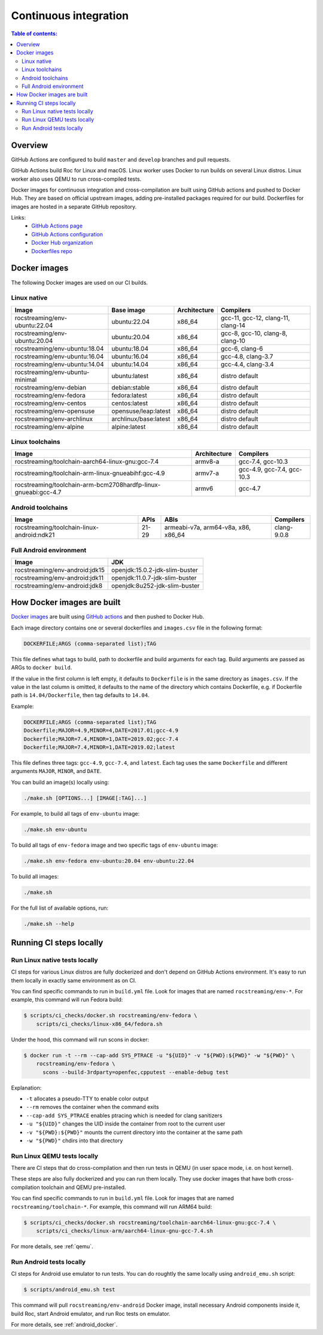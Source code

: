 Continuous integration
**********************

.. contents:: Table of contents:
   :local:
   :depth: 2

Overview
========

GitHub Actions are configured to build ``master`` and ``develop`` branches and pull requests.

GitHub Actions build Roc for Linux and macOS. Linux worker uses Docker to run builds on several Linux distros. Linux worker also uses QEMU to run cross-compiled tests.

Docker images for continuous integration and cross-compilation are built using GitHub actions and pushed to Docker Hub. They are based on official upstream images, adding pre-installed packages required for our build. Dockerfiles for images are hosted in a separate GitHub repository.

Links:
 * `GitHub Actions page <https://github.com/roc-streaming/roc-toolkit/actions>`_
 * `GitHub Actions configuration <https://github.com/roc-streaming/roc-toolkit/blob/master/.github/workflows/build.yml>`_
 * `Docker Hub organization <https://hub.docker.com/u/rocstreaming/>`_
 * `Dockerfiles repo <https://github.com/roc-streaming/dockerfiles>`_

Docker images
=============

The following Docker images are used on our CI builds.

Linux native
------------

=================================== ===================== ============= ==================================
Image                               Base image            Architecture  Compilers
=================================== ===================== ============= ==================================
rocstreaming/env-ubuntu:22.04       ubuntu:22.04          x86_64        gcc-11, gcc-12, clang-11, clang-14
rocstreaming/env-ubuntu:20.04       ubuntu:20.04          x86_64        gcc-8, gcc-10, clang-8, clang-10
rocstreaming/env-ubuntu:18.04       ubuntu:18.04          x86_64        gcc-6, clang-6
rocstreaming/env-ubuntu:16.04       ubuntu:16.04          x86_64        gcc-4.8, clang-3.7
rocstreaming/env-ubuntu:14.04       ubuntu:14.04          x86_64        gcc-4.4, clang-3.4
rocstreaming/env-ubuntu-minimal     ubuntu:latest         x86_64        distro default
rocstreaming/env-debian             debian:stable         x86_64        distro default
rocstreaming/env-fedora             fedora:latest         x86_64        distro default
rocstreaming/env-centos             centos:latest         x86_64        distro default
rocstreaming/env-opensuse           opensuse/leap:latest  x86_64        distro default
rocstreaming/env-archlinux          archlinux/base:latest x86_64        distro default
rocstreaming/env-alpine             alpine:latest         x86_64        distro default
=================================== ===================== ============= ==================================

Linux toolchains
----------------

============================================================== ============= ==========================
Image                                                          Architecture  Compilers
============================================================== ============= ==========================
rocstreaming/toolchain-aarch64-linux-gnu:gcc-7.4               armv8-a       gcc-7.4, gcc-10.3
rocstreaming/toolchain-arm-linux-gnueabihf:gcc-4.9             armv7-a       gcc-4.9, gcc-7.4, gcc-10.3
rocstreaming/toolchain-arm-bcm2708hardfp-linux-gnueabi:gcc-4.7 armv6         gcc-4.7
============================================================== ============= ==========================

Android toolchains
------------------

========================================== =========== =================================== =============
Image                                      APIs        ABIs                                Compilers
========================================== =========== =================================== =============
rocstreaming/toolchain-linux-android:ndk21 21-29       armeabi-v7a, arm64-v8a, x86, x86_64 clang-9.0.8
========================================== =========== =================================== =============

Full Android environment
------------------------

========================================== ===============================
Image                                      JDK
========================================== ===============================
rocstreaming/env-android:jdk15             openjdk:15.0.2-jdk-slim-buster
rocstreaming/env-android:jdk11             openjdk:11.0.7-jdk-slim-buster
rocstreaming/env-android:jdk8              openjdk:8u252-jdk-slim-buster
========================================== ===============================

How Docker images are built
===========================

`Docker images <https://github.com/roc-streaming/dockerfiles>`_ are built using `GitHub actions <https://github.com/roc-streaming/dockerfiles/blob/main/.github/workflows/build.yml>`_ and then pushed to Docker Hub.

Each image directory contains one or several dockerfiles and ``images.csv`` file in the following format:

.. code::

    DOCKERFILE;ARGS (comma-separated list);TAG

This file defines what tags to build, path to dockerfile and build arguments for each tag. Build arguments are passed as ARGs to ``docker build``.

If the value in the first column is left empty, it defaults to ``Dockerfile`` is in the same directory as ``images.csv``. If the value in the last column is omitted, it defaults to the name of the directory which contains Dockerfile, e.g. if Dockerfile path is ``14.04/Dockerfile``, then tag defaults to ``14.04``.

Example:

.. code::

    DOCKERFILE;ARGS (comma-separated list);TAG
    Dockerfile;MAJOR=4.9,MINOR=4,DATE=2017.01;gcc-4.9
    Dockerfile;MAJOR=7.4,MINOR=1,DATE=2019.02;gcc-7.4
    Dockerfile;MAJOR=7.4,MINOR=1,DATE=2019.02;latest

This file defines three tags: ``gcc-4.9``, ``gcc-7.4``, and ``latest``. Each tag uses the same ``Dockerfile`` and different arguments ``MAJOR``, ``MINOR``, and ``DATE``.

You can build an image(s) locally using:

.. code::

   ./make.sh [OPTIONS...] [IMAGE[:TAG]...]

For example, to build all tags of ``env-ubuntu`` image:

.. code::

   ./make.sh env-ubuntu

To build all tags of ``env-fedora`` image and two specific tags of ``env-ubuntu`` image:

.. code::

   ./make.sh env-fedora env-ubuntu:20.04 env-ubuntu:22.04

To build all images:

.. code::

   ./make.sh

For the full list of available options, run:

.. code::

   ./make.sh --help

Running CI steps locally
========================

Run Linux native tests locally
------------------------------

CI steps for various Linux distros are fully dockerized and don't depend on GitHub Actions environment. It's easy to run them locally in exactly same environment as on CI.

You can find specific commands to run in ``build.yml`` file. Look for images that are named ``rocstreaming/env-*``. For example, this command will run Fedora build:

.. code::

   $ scripts/ci_checks/docker.sh rocstreaming/env-fedora \
       scripts/ci_checks/linux-x86_64/fedora.sh

Under the hood, this command will run scons in docker:

.. code::

    $ docker run -t --rm --cap-add SYS_PTRACE -u "${UID}" -v "${PWD}:${PWD}" -w "${PWD}" \
        rocstreaming/env-fedora \
          scons --build-3rdparty=openfec,cpputest --enable-debug test

Explanation:

* ``-t`` allocates a pseudo-TTY to enable color output
* ``--rm`` removes the container when the command exits
* ``--cap-add SYS_PTRACE`` enables ptracing which is needed for clang sanitizers
* ``-u "${UID}"`` changes the UID inside the container from root to the current user
* ``-v "${PWD}:${PWD}"`` mounts the current directory into the container at the same path
* ``-w "${PWD}"`` chdirs into that directory

Run Linux QEMU tests locally
----------------------------

There are CI steps that do cross-compilation and then run tests in QEMU (in user space mode, i.e. on host kernel).

These steps are also fully dockerized and you can run them locally. They use docker images that have both cross-compilation toolchain and QEMU pre-installed.

You can find specific commands to run in ``build.yml`` file. Look for images that are named ``rocstreaming/toolchain-*``. For example, this command will run ARM64 build:

.. code::

   $ scripts/ci_checks/docker.sh rocstreaming/toolchain-aarch64-linux-gnu:gcc-7.4 \
       scripts/ci_checks/linux-arm/aarch64-linux-gnu-gcc-7.4.sh

For more details, see :ref:`qemu`.

Run Android tests locally
-------------------------

CI steps for Android use emulator to run tests. You can do roughtly the same locally using ``android_emu.sh`` script:

.. code::

   $ scripts/android_emu.sh test

This command will pull ``rocstreaming/env-android`` Docker image, install necessary Android components inside it, build Roc, start Android emulator, and run Roc tests on emulator.

For more details, see :ref:`android_docker`.
